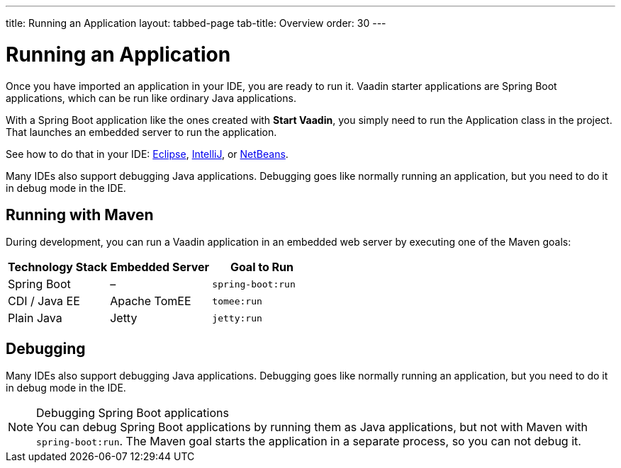 ---
title: Running an Application
layout: tabbed-page
tab-title: Overview
order: 30
---

= Running an Application

[.lead]
Once you have imported an application in your IDE, you are ready to run it.
Vaadin starter applications are Spring Boot applications, which can be run like ordinary Java applications.

With a Spring Boot application like the ones created with *Start Vaadin*, you simply need to run the [classname]#Application# class in the project.
That launches an embedded server to run the application.

See how to do that in your IDE: <<eclipse#, Eclipse>>, <<intellij#, IntelliJ>>, or <<netbeans#, NetBeans>>.

Many IDEs also support debugging Java applications.
Debugging goes like normally running an application, but you need to do it in debug mode in the IDE.

== Running with Maven

During development, you can run a Vaadin application in an embedded web server by executing one of the Maven goals:

[cols=3*,options=header]
|===
| Technology Stack | Embedded Server | Goal to Run
| Spring Boot | – | `spring-boot:run`
| CDI / Java EE | Apache TomEE | `tomee:run`
| Plain Java | Jetty | `jetty:run`
|===

== Debugging

Many IDEs also support debugging Java applications.
Debugging goes like normally running an application, but you need to do it in debug mode in the IDE.

.Debugging Spring Boot applications
[NOTE]
You can debug Spring Boot applications by running them as Java applications, but not with Maven with `spring-boot:run`.
The Maven goal starts the application in a separate process, so you can not debug it.
